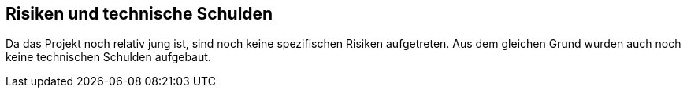 ifndef::imagesdir[:imagesdir: ../images]

[[section-technical-risks]]
== Risiken und technische Schulden

Da das Projekt noch relativ jung ist, sind noch keine spezifischen Risiken aufgetreten.
Aus dem gleichen Grund wurden auch noch keine technischen Schulden aufgebaut.
